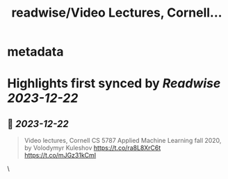 :PROPERTIES:
:title: readwise/Video Lectures, Cornell...
:END:


* metadata
:PROPERTIES:
:author: [[caglar_ee on Twitter]]
:full-title: "Video Lectures, Cornell..."
:category: [[tweets]]
:url: https://twitter.com/caglar_ee/status/1737834596878962995
:image-url: https://pbs.twimg.com/profile_images/539271180306247680/81MZ3E6E.jpeg
:END:

* Highlights first synced by [[Readwise]] [[2023-12-22]]
** 📌 [[2023-12-22]]
#+BEGIN_QUOTE
Video lectures, Cornell CS 5787 Applied Machine Learning fall 2020, by Volodymyr Kuleshov
https://t.co/ra8L8XrC6t
https://t.co/mJGz31kCmI 
#+END_QUOTE\
